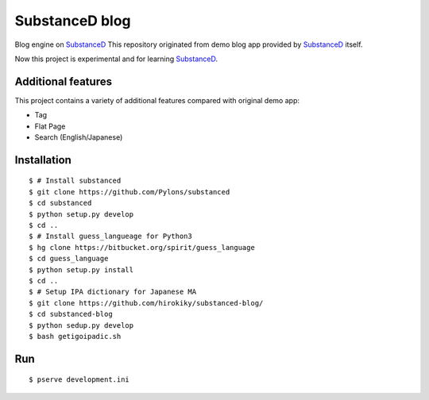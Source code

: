 SubstanceD blog
===============

Blog engine on SubstanceD_
This repository originated from demo blog app provided by SubstanceD_ itself.

Now this project is experimental and for learning SubstanceD_. 

Additional features
-------------------
This project contains a variety of additional features compared with original demo app:

* Tag
* Flat Page
* Search (English/Japanese)

Installation
------------
::

    $ # Install substanced
    $ git clone https://github.com/Pylons/substanced
    $ cd substanced
    $ python setup.py develop
    $ cd ..
    $ # Install guess_langueage for Python3
    $ hg clone https://bitbucket.org/spirit/guess_language
    $ cd guess_language
    $ python setup.py install
    $ cd ..
    $ # Setup IPA dictionary for Japanese MA
    $ git clone https://github.com/hirokiky/substanced-blog/
    $ cd substanced-blog
    $ python sedup.py develop
    $ bash getigoipadic.sh


.. _SubstanceD: http://substanced.net/

Run
---
::

    $ pserve development.ini

